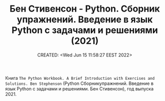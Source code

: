# -*- mode: org; -*-
#+TITLE: Бен Стивенсон - Python. Сборник упражнений. Введение в язык Python с задачами и решениями  (2021)
#+DESCRIPTION:
#+KEYWORDS:
#+AUTHOR:
#+email:
#+INFOJS_OPT:
#+STARTUP:  content

#+DATE: CREATED: <Wed Jun 15 11:58:27 EEST 2022>
# Time-stamp: <Последнее обновление -- Wednesday June 15 12:6:29 EEST 2022>

Книга ~The Python Workbook. A Brief Introduction with Exercises and Solutions. Ben Stephenson~ (Python
Сборникупражнений. Введение в язык Python с задачами и решениями. Бен Стивенсон), год выпуска 2021.
